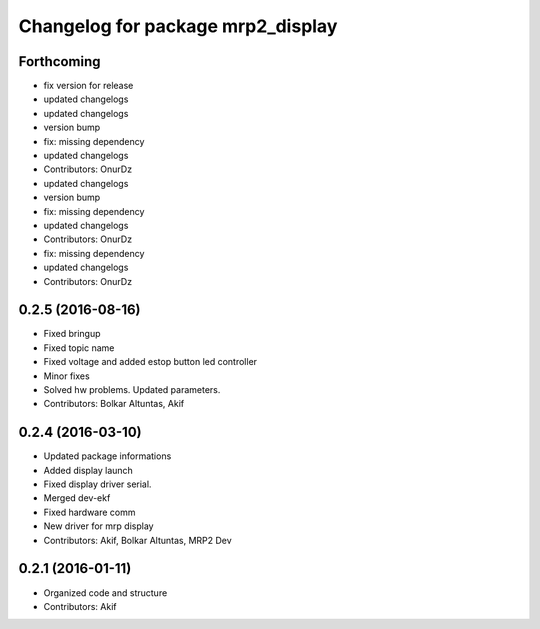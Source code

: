 ^^^^^^^^^^^^^^^^^^^^^^^^^^^^^^^^^^
Changelog for package mrp2_display
^^^^^^^^^^^^^^^^^^^^^^^^^^^^^^^^^^

Forthcoming
-----------
* fix version for release
* updated changelogs
* updated changelogs
* version bump
* fix: missing dependency
* updated changelogs
* Contributors: OnurDz

* updated changelogs
* version bump
* fix: missing dependency
* updated changelogs
* Contributors: OnurDz

* fix: missing dependency
* updated changelogs
* Contributors: OnurDz

0.2.5 (2016-08-16)
------------------
* Fixed bringup
* Fixed topic name
* Fixed voltage and added estop button led controller
* Minor fixes
* Solved hw problems. Updated parameters.
* Contributors: Bolkar Altuntas, Akif

0.2.4 (2016-03-10)
------------------
* Updated package informations
* Added display launch
* Fixed display driver serial.
* Merged dev-ekf
* Fixed hardware comm
* New driver for mrp display
* Contributors: Akif, Bolkar Altuntas, MRP2 Dev

0.2.1 (2016-01-11)
------------------
* Organized code and structure
* Contributors: Akif
